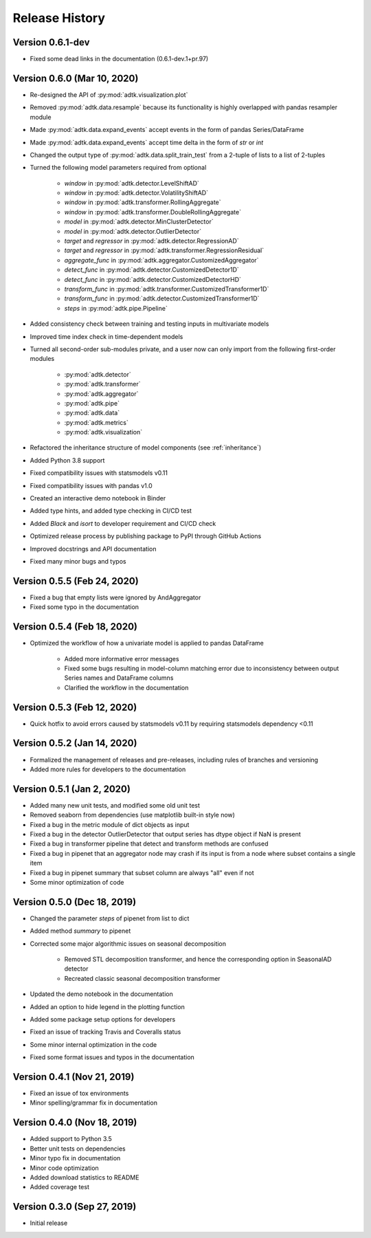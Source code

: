 ***************
Release History
***************

Version 0.6.1-dev
===================================
- Fixed some dead links in the documentation (0.6.1-dev.1+pr.97)

Version 0.6.0 (Mar 10, 2020)
===================================
- Re-designed the API of :py:mod:`adtk.visualization.plot`
- Removed :py:mod:`adtk.data.resample` because its functionality is highly overlapped with pandas resampler module
- Made :py:mod:`adtk.data.expand_events` accept events in the form of pandas Series/DataFrame
- Made :py:mod:`adtk.data.expand_events` accept time delta in the form of `str` or `int`
- Changed the output type of :py:mod:`adtk.data.split_train_test` from a 2-tuple of lists to a list of 2-tuples
- Turned the following model parameters required from optional

    - `window` in :py:mod:`adtk.detector.LevelShiftAD`
    - `window` in :py:mod:`adtk.detector.VolatilityShiftAD`
    - `window` in :py:mod:`adtk.transformer.RollingAggregate`
    - `window` in :py:mod:`adtk.transformer.DoubleRollingAggregate`
    - `model` in :py:mod:`adtk.detector.MinClusterDetector`
    - `model` in :py:mod:`adtk.detector.OutlierDetector`
    - `target` and `regressor` in :py:mod:`adtk.detector.RegressionAD`
    - `target` and `regressor` in :py:mod:`adtk.transformer.RegressionResidual`
    - `aggregate_func` in :py:mod:`adtk.aggregator.CustomizedAggregator`
    - `detect_func` in :py:mod:`adtk.detector.CustomizedDetector1D`
    - `detect_func` in :py:mod:`adtk.detector.CustomizedDetectorHD`
    - `transform_func` in :py:mod:`adtk.transformer.CustomizedTransformer1D`
    - `transform_func` in :py:mod:`adtk.detector.CustomizedTransformer1D`
    - `steps` in :py:mod:`adtk.pipe.Pipeline`

- Added consistency check between training and testing inputs in multivariate models
- Improved time index check in time-dependent models
- Turned all second-order sub-modules private, and a user now can only import from the following first-order modules

    - :py:mod:`adtk.detector`
    - :py:mod:`adtk.transformer`
    - :py:mod:`adtk.aggregator`
    - :py:mod:`adtk.pipe`
    - :py:mod:`adtk.data`
    - :py:mod:`adtk.metrics`
    - :py:mod:`adtk.visualization`

- Refactored the inheritance structure of model components (see :ref:`inheritance`)
- Added Python 3.8 support
- Fixed compatibility issues with statsmodels v0.11
- Fixed compatibility issues with pandas v1.0
- Created an interactive demo notebook in Binder
- Added type hints, and added type checking in CI/CD test
- Added `Black` and `isort` to developer requirement and CI/CD check
- Optimized release process by publishing package to PyPI through GitHub Actions
- Improved docstrings and API documentation
- Fixed many minor bugs and typos

Version 0.5.5 (Feb 24, 2020)
===================================
- Fixed a bug that empty lists were ignored by AndAggregator
- Fixed some typo in the documentation

Version 0.5.4 (Feb 18, 2020)
===================================
- Optimized the workflow of how a univariate model is applied to pandas DataFrame

    - Added more informative error messages
    - Fixed some bugs resulting in model-column matching error due to inconsistency between output Series names and DataFrame columns
    - Clarified the workflow in the documentation

Version 0.5.3 (Feb 12, 2020)
===================================
- Quick hotfix to avoid errors caused by statsmodels v0.11 by requiring statsmodels dependency <0.11

Version 0.5.2 (Jan 14, 2020)
===================================
- Formalized the management of releases and pre-releases, including rules of branches and versioning
- Added more rules for developers to the documentation

Version 0.5.1 (Jan 2, 2020)
===================================
- Added many new unit tests, and modified some old unit test
- Removed seaborn from dependencies (use matplotlib built-in style now)
- Fixed a bug in the metric module of dict objects as input
- Fixed a bug in the detector OutlierDetector that output series has dtype object if NaN is present
- Fixed a bug in transformer pipeline that detect and transform methods are confused
- Fixed a bug in pipenet that an aggregator node may crash if its input is from a node where subset contains a single item
- Fixed a bug in pipenet summary that subset column are always "all" even if not
- Some minor optimization of code

Version 0.5.0 (Dec 18, 2019)
===================================
- Changed the parameter `steps` of pipenet from list to dict
- Added method `summary` to pipenet
- Corrected some major algorithmic issues on seasonal decomposition

    - Removed STL decomposition transformer, and hence the corresponding option in SeasonalAD detector
    - Recreated classic seasonal decomposition transformer

- Updated the demo notebook in the documentation
- Added an option to hide legend in the plotting function
- Added some package setup options for developers
- Fixed an issue of tracking Travis and Coveralls status
- Some minor internal optimization in the code
- Fixed some format issues and typos in the documentation

Version 0.4.1 (Nov 21, 2019)
===================================
- Fixed an issue of tox environments
- Minor spelling/grammar fix in documentation

Version 0.4.0 (Nov 18, 2019)
===================================
- Added support to Python 3.5
- Better unit tests on dependencies
- Minor typo fix in documentation
- Minor code optimization
- Added download statistics to README
- Added coverage test

Version 0.3.0 (Sep 27, 2019)
===================================
- Initial release